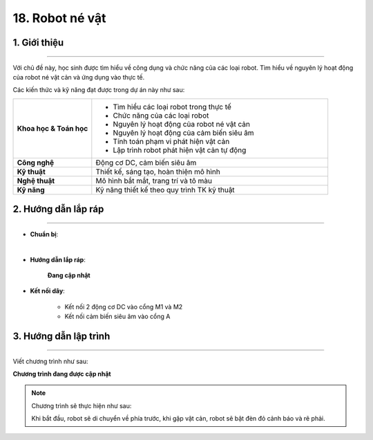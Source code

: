 18. Robot né vật
=========

1. Giới thiệu
-----
-----------

Với chủ đề này, học sinh được tìm hiểu về công dụng và chức năng của các loại robot. Tìm hiểu về nguyên lý hoạt động của robot né vật cản và ứng dụng vào thực tế. 

Các kiến thức và kỹ năng đạt được trong dự án này như sau: 

..  csv-table:: 
    :widths: 15, 45

    "**Khoa học & Toán học**", "- Tìm hiểu các loại robot trong thực tế
    - Chức năng của các loại robot
    - Nguyên lý hoạt động của robot né vật cản
    - Nguyên lý hoạt động của cảm biến siêu âm
    - Tính toán phạm vi phát hiện vật cản
    - Lập trình robot phát hiện vật cản tự động"
    "**Công nghệ**", "Động cơ DC, cảm biến siêu âm"
    "**Kỹ thuật**", "Thiết kế, sáng tạo, hoàn thiện mô hình"
    "**Nghệ thuật**", "Mô hình bắt mắt, trang trí và tô màu"
    "**Kỹ năng**", "Kỹ năng thiết kế theo quy trình TK kỹ thuật"


2. Hướng dẫn lắp ráp
----
--------

- **Chuẩn bị**: 

.. image:: images/robot_ne_vat.png
    :scale: 90%
    :align: center 
|

- **Hướng dẫn lắp ráp**:

    **Đang cập nhật**

- **Kết nối dây**:

    + Kết nối 2 động cơ DC vào cổng M1 và M2
    + Kết nối cảm biến siêu âm vào cổng A


3. Hướng dẫn lập trình
--------
--------

Viết chương trình như sau:

**Chương trình đang được cập nhật**


.. note:: Chương trình sẽ thực hiện như sau: 

    Khi bắt đầu, robot sẽ di chuyển về phía trước, khi gặp vật cản, robot sẽ bật đèn đỏ cảnh báo và rẽ phải.



